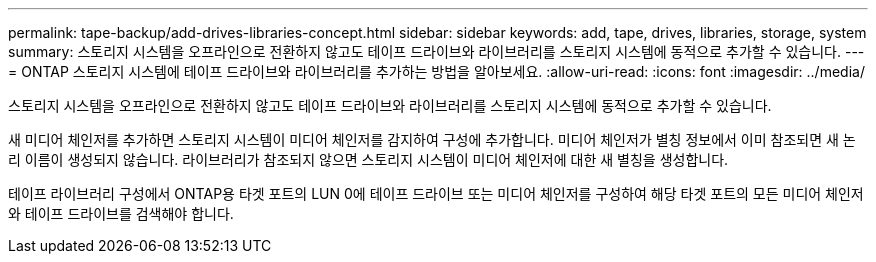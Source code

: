 ---
permalink: tape-backup/add-drives-libraries-concept.html 
sidebar: sidebar 
keywords: add, tape, drives, libraries, storage, system 
summary: 스토리지 시스템을 오프라인으로 전환하지 않고도 테이프 드라이브와 라이브러리를 스토리지 시스템에 동적으로 추가할 수 있습니다. 
---
= ONTAP 스토리지 시스템에 테이프 드라이브와 라이브러리를 추가하는 방법을 알아보세요.
:allow-uri-read: 
:icons: font
:imagesdir: ../media/


[role="lead"]
스토리지 시스템을 오프라인으로 전환하지 않고도 테이프 드라이브와 라이브러리를 스토리지 시스템에 동적으로 추가할 수 있습니다.

새 미디어 체인저를 추가하면 스토리지 시스템이 미디어 체인저를 감지하여 구성에 추가합니다. 미디어 체인저가 별칭 정보에서 이미 참조되면 새 논리 이름이 생성되지 않습니다. 라이브러리가 참조되지 않으면 스토리지 시스템이 미디어 체인저에 대한 새 별칭을 생성합니다.

테이프 라이브러리 구성에서 ONTAP용 타겟 포트의 LUN 0에 테이프 드라이브 또는 미디어 체인저를 구성하여 해당 타겟 포트의 모든 미디어 체인저와 테이프 드라이브를 검색해야 합니다.
